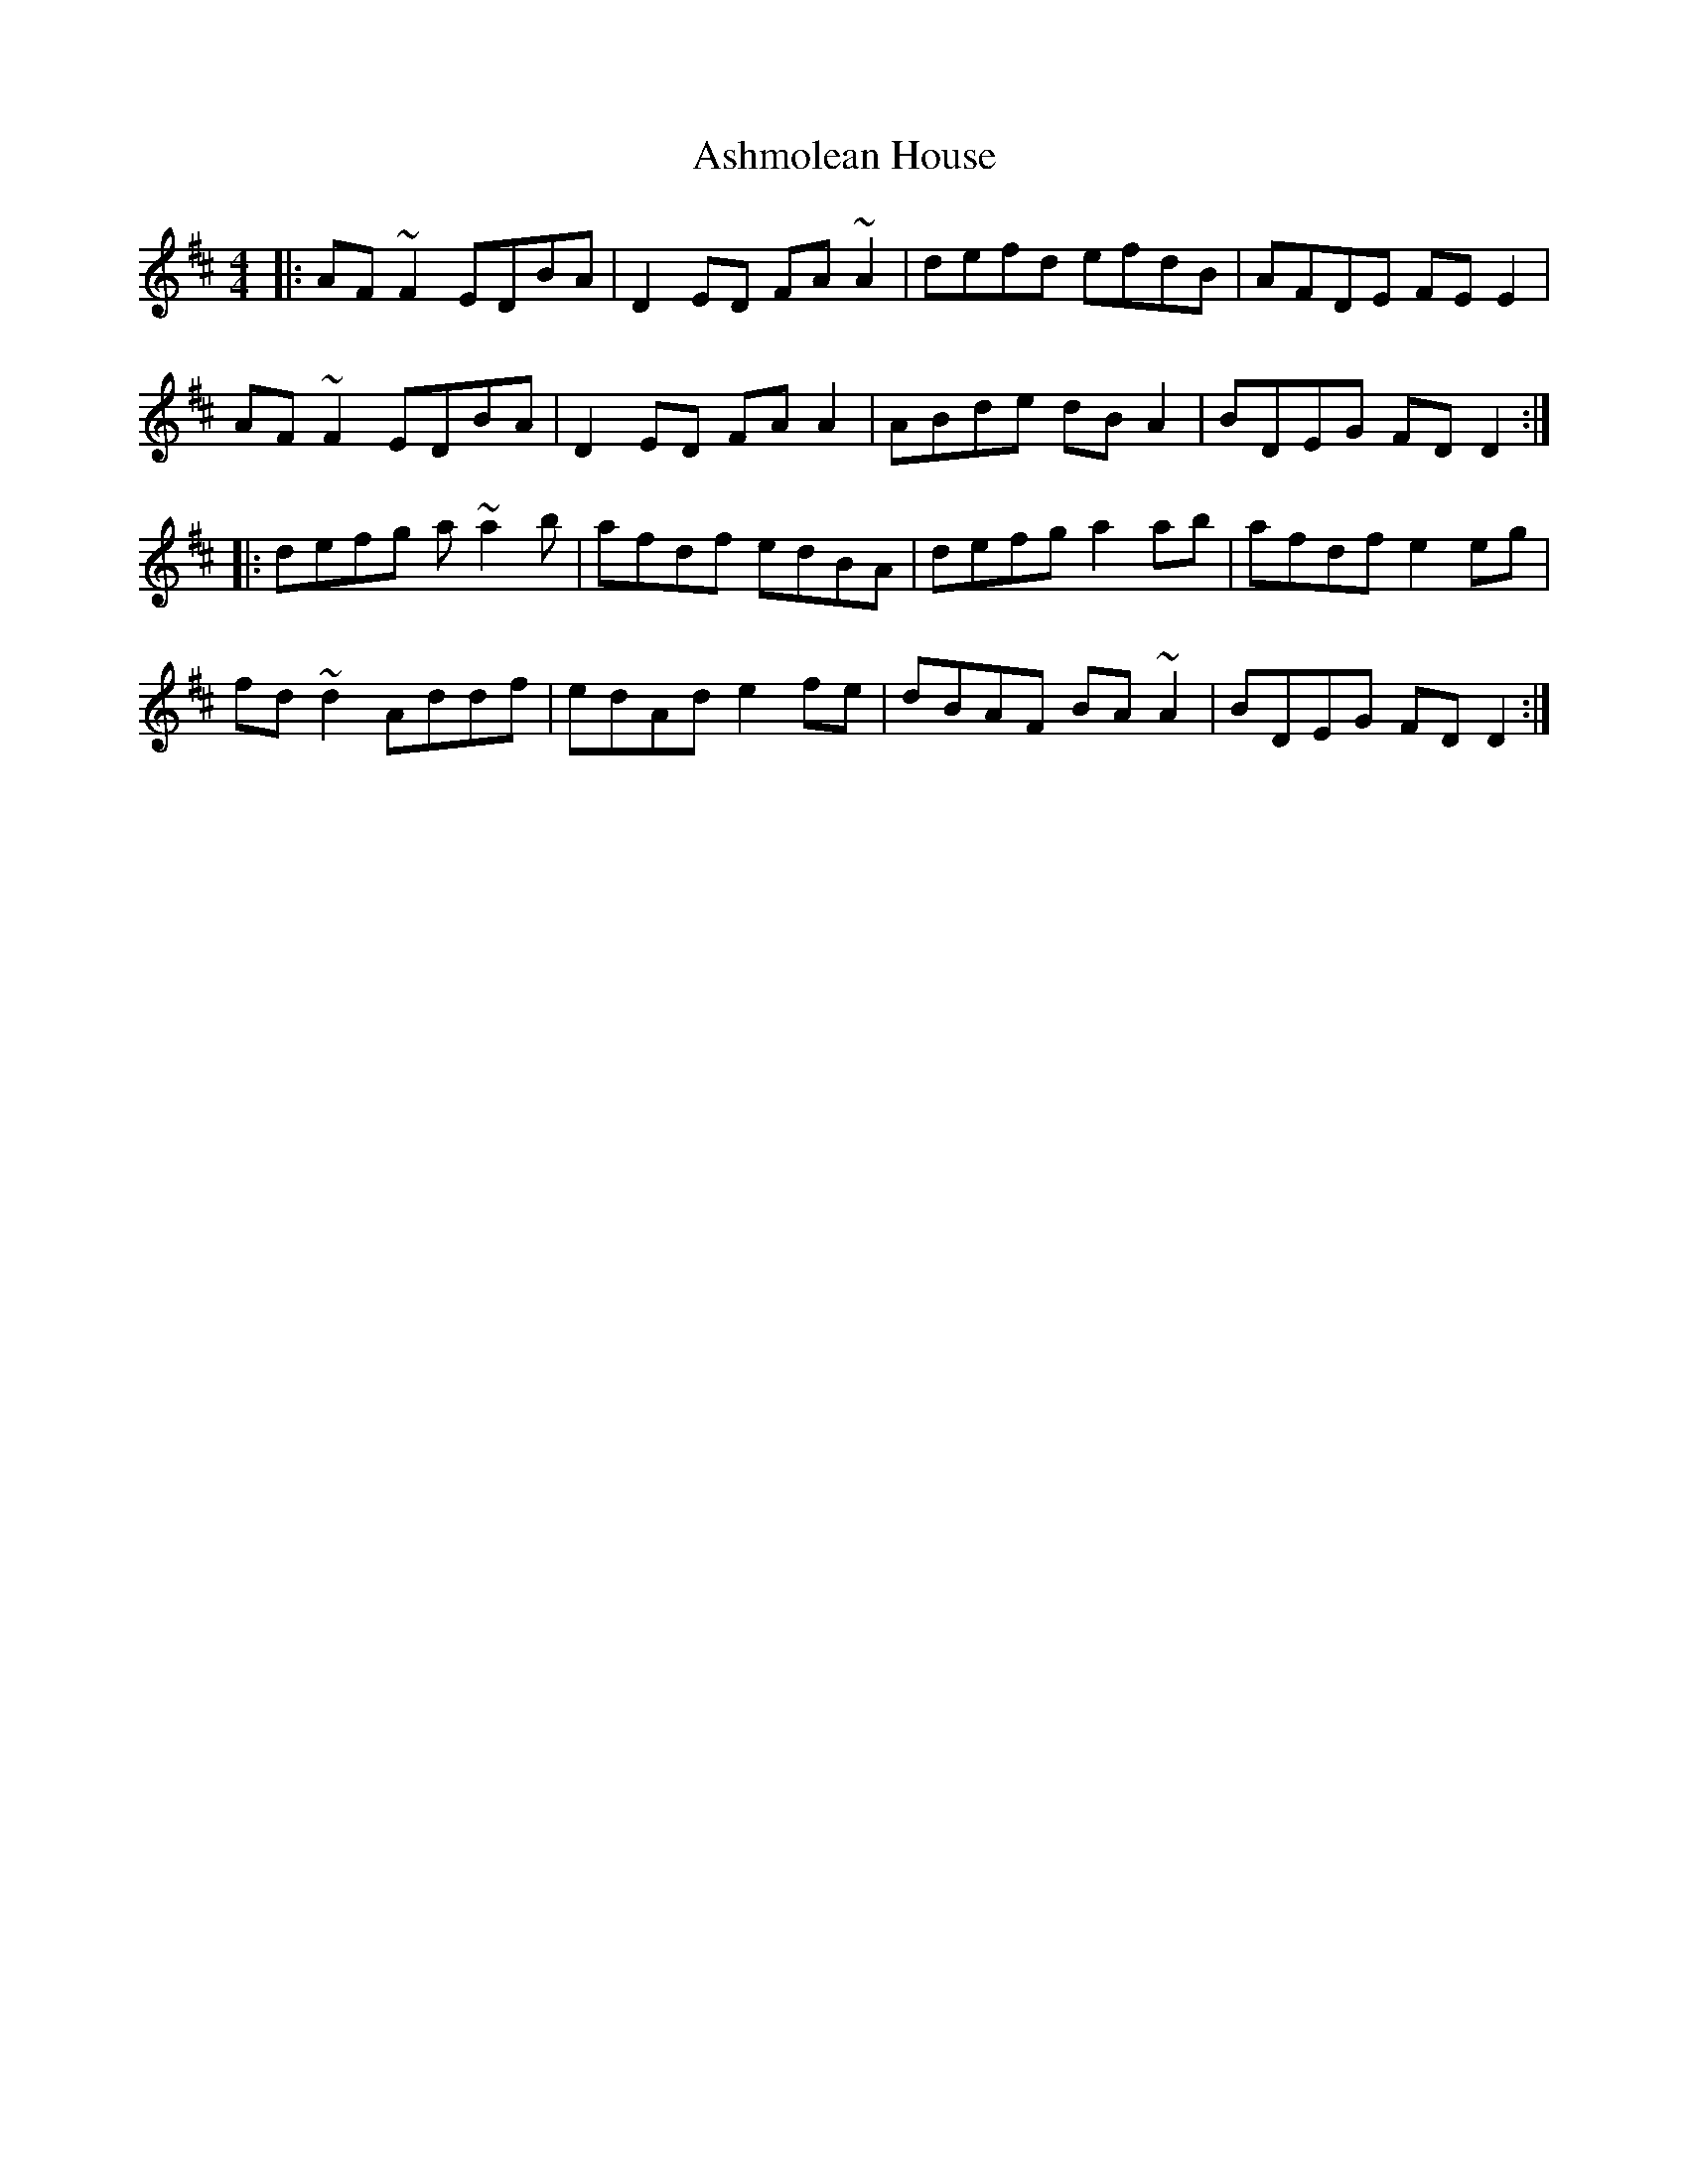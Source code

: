 X: 2022
T: Ashmolean House
R: reel
M: 4/4
K: Dmajor
|:AF~F2 EDBA|D2ED FA~A2|defd efdB|AFDE FEE2|
AF~F2 EDBA|D2ED FAA2|ABde dBA2|BDEG FDD2:|
|:defg a~a2b|afdf edBA|defg a2ab|afdf e2eg|
fd~d2 Addf|edAd e2fe|dBAF BA~A2|BDEG FDD2:|

